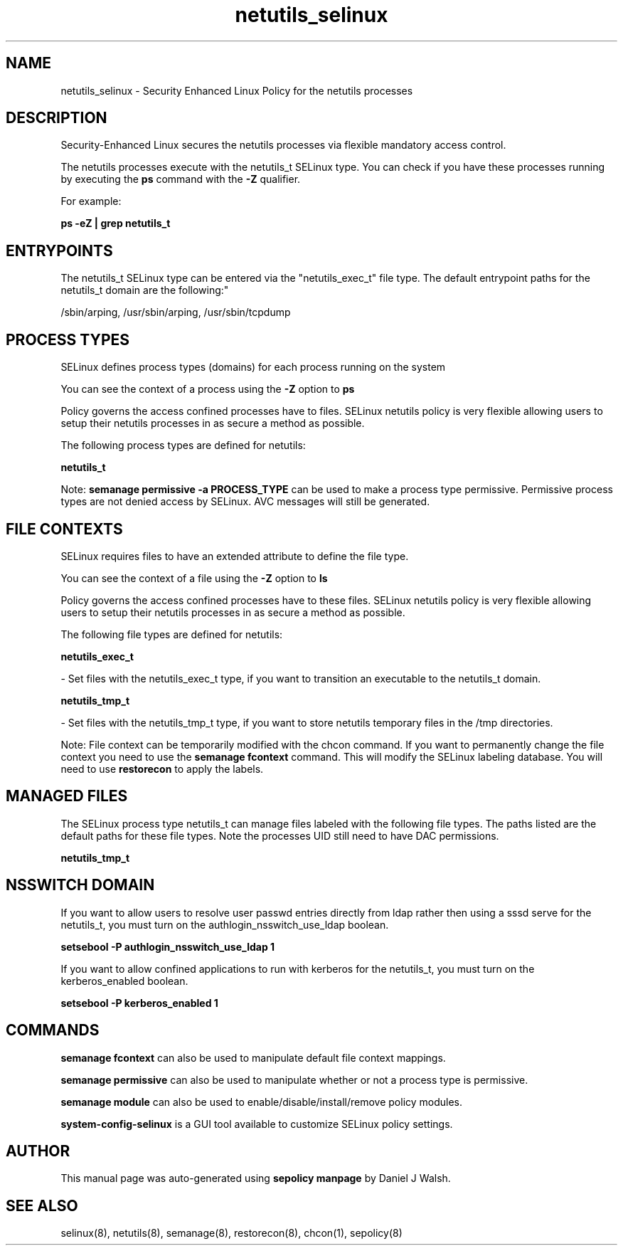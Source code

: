 .TH  "netutils_selinux"  "8"  "12-10-19" "netutils" "SELinux Policy documentation for netutils"
.SH "NAME"
netutils_selinux \- Security Enhanced Linux Policy for the netutils processes
.SH "DESCRIPTION"

Security-Enhanced Linux secures the netutils processes via flexible mandatory access control.

The netutils processes execute with the netutils_t SELinux type. You can check if you have these processes running by executing the \fBps\fP command with the \fB\-Z\fP qualifier. 

For example:

.B ps -eZ | grep netutils_t


.SH "ENTRYPOINTS"

The netutils_t SELinux type can be entered via the "netutils_exec_t" file type.  The default entrypoint paths for the netutils_t domain are the following:"

/sbin/arping, /usr/sbin/arping, /usr/sbin/tcpdump
.SH PROCESS TYPES
SELinux defines process types (domains) for each process running on the system
.PP
You can see the context of a process using the \fB\-Z\fP option to \fBps\bP
.PP
Policy governs the access confined processes have to files. 
SELinux netutils policy is very flexible allowing users to setup their netutils processes in as secure a method as possible.
.PP 
The following process types are defined for netutils:

.EX
.B netutils_t 
.EE
.PP
Note: 
.B semanage permissive -a PROCESS_TYPE 
can be used to make a process type permissive. Permissive process types are not denied access by SELinux. AVC messages will still be generated.

.SH FILE CONTEXTS
SELinux requires files to have an extended attribute to define the file type. 
.PP
You can see the context of a file using the \fB\-Z\fP option to \fBls\bP
.PP
Policy governs the access confined processes have to these files. 
SELinux netutils policy is very flexible allowing users to setup their netutils processes in as secure a method as possible.
.PP 
The following file types are defined for netutils:


.EX
.PP
.B netutils_exec_t 
.EE

- Set files with the netutils_exec_t type, if you want to transition an executable to the netutils_t domain.


.EX
.PP
.B netutils_tmp_t 
.EE

- Set files with the netutils_tmp_t type, if you want to store netutils temporary files in the /tmp directories.


.PP
Note: File context can be temporarily modified with the chcon command.  If you want to permanently change the file context you need to use the 
.B semanage fcontext 
command.  This will modify the SELinux labeling database.  You will need to use
.B restorecon
to apply the labels.

.SH "MANAGED FILES"

The SELinux process type netutils_t can manage files labeled with the following file types.  The paths listed are the default paths for these file types.  Note the processes UID still need to have DAC permissions.

.br
.B netutils_tmp_t


.SH NSSWITCH DOMAIN

.PP
If you want to allow users to resolve user passwd entries directly from ldap rather then using a sssd serve for the netutils_t, you must turn on the authlogin_nsswitch_use_ldap boolean.

.EX
.B setsebool -P authlogin_nsswitch_use_ldap 1
.EE

.PP
If you want to allow confined applications to run with kerberos for the netutils_t, you must turn on the kerberos_enabled boolean.

.EX
.B setsebool -P kerberos_enabled 1
.EE

.SH "COMMANDS"
.B semanage fcontext
can also be used to manipulate default file context mappings.
.PP
.B semanage permissive
can also be used to manipulate whether or not a process type is permissive.
.PP
.B semanage module
can also be used to enable/disable/install/remove policy modules.

.PP
.B system-config-selinux 
is a GUI tool available to customize SELinux policy settings.

.SH AUTHOR	
This manual page was auto-generated using 
.B "sepolicy manpage"
by Daniel J Walsh.

.SH "SEE ALSO"
selinux(8), netutils(8), semanage(8), restorecon(8), chcon(1), sepolicy(8)
